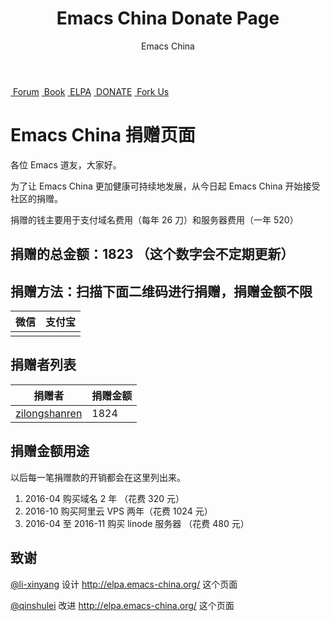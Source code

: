 #+OPTIONS: title:nil
#+OPTIONS: num:nil 
#+OPTIONS: toc:nil
#+OPTIONS: html-style:nil 
#+OPTIONS: html-scripts:nil
#+OPTIONS: html-preamble:nil 
#+OPTIONS: html-postamble:nil
#+TITLE: Emacs China Donate Page
#+AUTHOR: Emacs China
#+HTML_HEAD: <link rel="apple-touch-icon" type="image/png" href="https://emacs-china.org/uploads/default/original/1X/ebb284b1e209aa93c9744227e1374130f8190aec.png">
#+HTML_HEAD: <link rel="icon" sizes="144x144" href="https://emacs-china.org/uploads/default/original/1X/ebb284b1e209aa93c9744227e1374130f8190aec.png">
#+HTML_HEAD: <link rel="icon" type="image/png" href="https://emacs-china.org/uploads/default/original/1X/477ac7ed14175dfd2deb65ee3c3d83d18a8906b8.ico">
#+HTML_HEAD: <link rel="stylesheet" type="text/css" href="//cdn.bootcss.com/font-awesome/4.6.3/css/font-awesome.min.css">
#+HTML_HEAD: <link rel="stylesheet" type="text/css" href="./css/style.css">

#+BEGIN_HTML
<nav id="bar">
    <div>
        <a class="nav-link blue" href="https://emacs-china.org/"><i class="fa fa-group" aria-hidden="true"></i>&nbsp;Forum</a>
        <a class="nav-link yellow" href="http://book.emacs-china.org" target="_blank"><i class="fa fa-book" aria-hidden="true"></i>&nbsp;Book</a>
        <a class="nav-link violet" href="http://elpa.emacs-china.org"><i class="fa fa-server" aria-hidden="true"></i>&nbsp;ELPA</a>
        <a class="nav-link violet" href="http://donate.emacs-china.org"><i class="fa fa-server" aria-hidden="true"></i>&nbsp;DONATE</a>
        <a class="fork-us" href="https://github.com/emacs-china" target="_blank"><i class="fa fa-github" aria-hidden="true"></i>
            &nbsp;Fork Us</a>
    </div>
</nav>
<div class="heading">
    <h1 class="heading-main">
        <span class="img">
            <img class="emacs-china-logo" src="./imgs/logo.png"/>
        </span>
        <span class="text">Emacs China 捐赠页面</span>
    </h1>
</div>
#+END_HTML

各位 Emacs 道友，大家好。

为了让 Emacs China 更加健康可持续地发展，从今日起 Emacs China 开始接受社区的捐赠。

捐赠的钱主要用于支付域名费用（每年 26 刀）和服务器费用（一年 520）


** 捐赠的总金额：1823 （这个数字会不定期更新）

** 捐赠方法：扫描下面二维码进行捐赠，捐赠金额不限

| 微信                 | 支付宝                 |
|----------------------+------------------------|
| [[./weixin-donate.jpeg]] | [[./zhifubao-donate.jpeg]] |

** 捐赠者列表

| 捐赠者        | 捐赠金额 |
|---------------+----------|
| [[http://www.weibo.com/zilongshanren][zilongshanren]] |     1824 |


** 捐赠金额用途
以后每一笔捐赠款的开销都会在这里列出来。

1. 2016-04 购买域名 2 年 （花费 320 元）
2. 2016-10 购买阿里云 VPS 两年（花费 1024 元）
3. 2016-04 至 2016-11 购买 linode 服务器 （花费 480 元）


** 致谢
[[https://github.com/li-xinyang][@li-xinyang]] 设计 http://elpa.emacs-china.org/ 这个页面

[[https://github.com/qinshulei][@qinshulei]] 改进 http://elpa.emacs-china.org/ 这个页面
